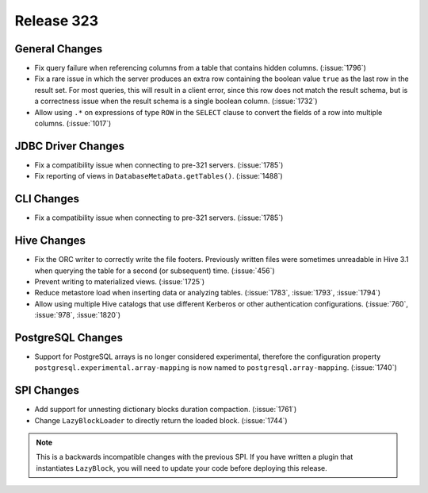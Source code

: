 ===========
Release 323
===========

General Changes
---------------

* Fix query failure when referencing columns from a table that contains
  hidden columns. (:issue:`1796`)
* Fix a rare issue in which the server produces an extra row containing
  the boolean value ``true`` as the last row in the result set. For most queries,
  this will result in a client error, since this row does not match the result
  schema, but is a correctness issue when the result schema is a single boolean
  column. (:issue:`1732`)
* Allow using ``.*`` on expressions of type ``ROW`` in the ``SELECT`` clause to
  convert the fields of a row into multiple columns. (:issue:`1017`)

JDBC Driver Changes
-------------------

* Fix a compatibility issue when connecting to pre-321 servers. (:issue:`1785`)
* Fix reporting of views in ``DatabaseMetaData.getTables()``. (:issue:`1488`)

CLI Changes
------------

* Fix a compatibility issue when connecting to pre-321 servers. (:issue:`1785`)

Hive Changes
------------

* Fix the ORC writer to correctly write the file footers. Previously written files were
  sometimes unreadable in Hive 3.1 when querying the table for a second (or subsequent)
  time. (:issue:`456`)
* Prevent writing to materialized views. (:issue:`1725`)
* Reduce metastore load when inserting data or analyzing tables. (:issue:`1783`, :issue:`1793`, :issue:`1794`)
* Allow using multiple Hive catalogs that use different Kerberos or other authentication
  configurations. (:issue:`760`, :issue:`978`, :issue:`1820`)

PostgreSQL Changes
------------------

* Support for PostgreSQL arrays is no longer considered experimental, therefore
  the configuration property ``postgresql.experimental.array-mapping`` is now named
  to ``postgresql.array-mapping``. (:issue:`1740`)

SPI Changes
-----------

* Add support for unnesting dictionary blocks duration compaction. (:issue:`1761`)
* Change ``LazyBlockLoader`` to directly return the loaded block. (:issue:`1744`)

.. note::

    This is a backwards incompatible changes with the previous SPI.
    If you have written a plugin that instantiates ``LazyBlock``,
    you will need to update your code before deploying this release.
